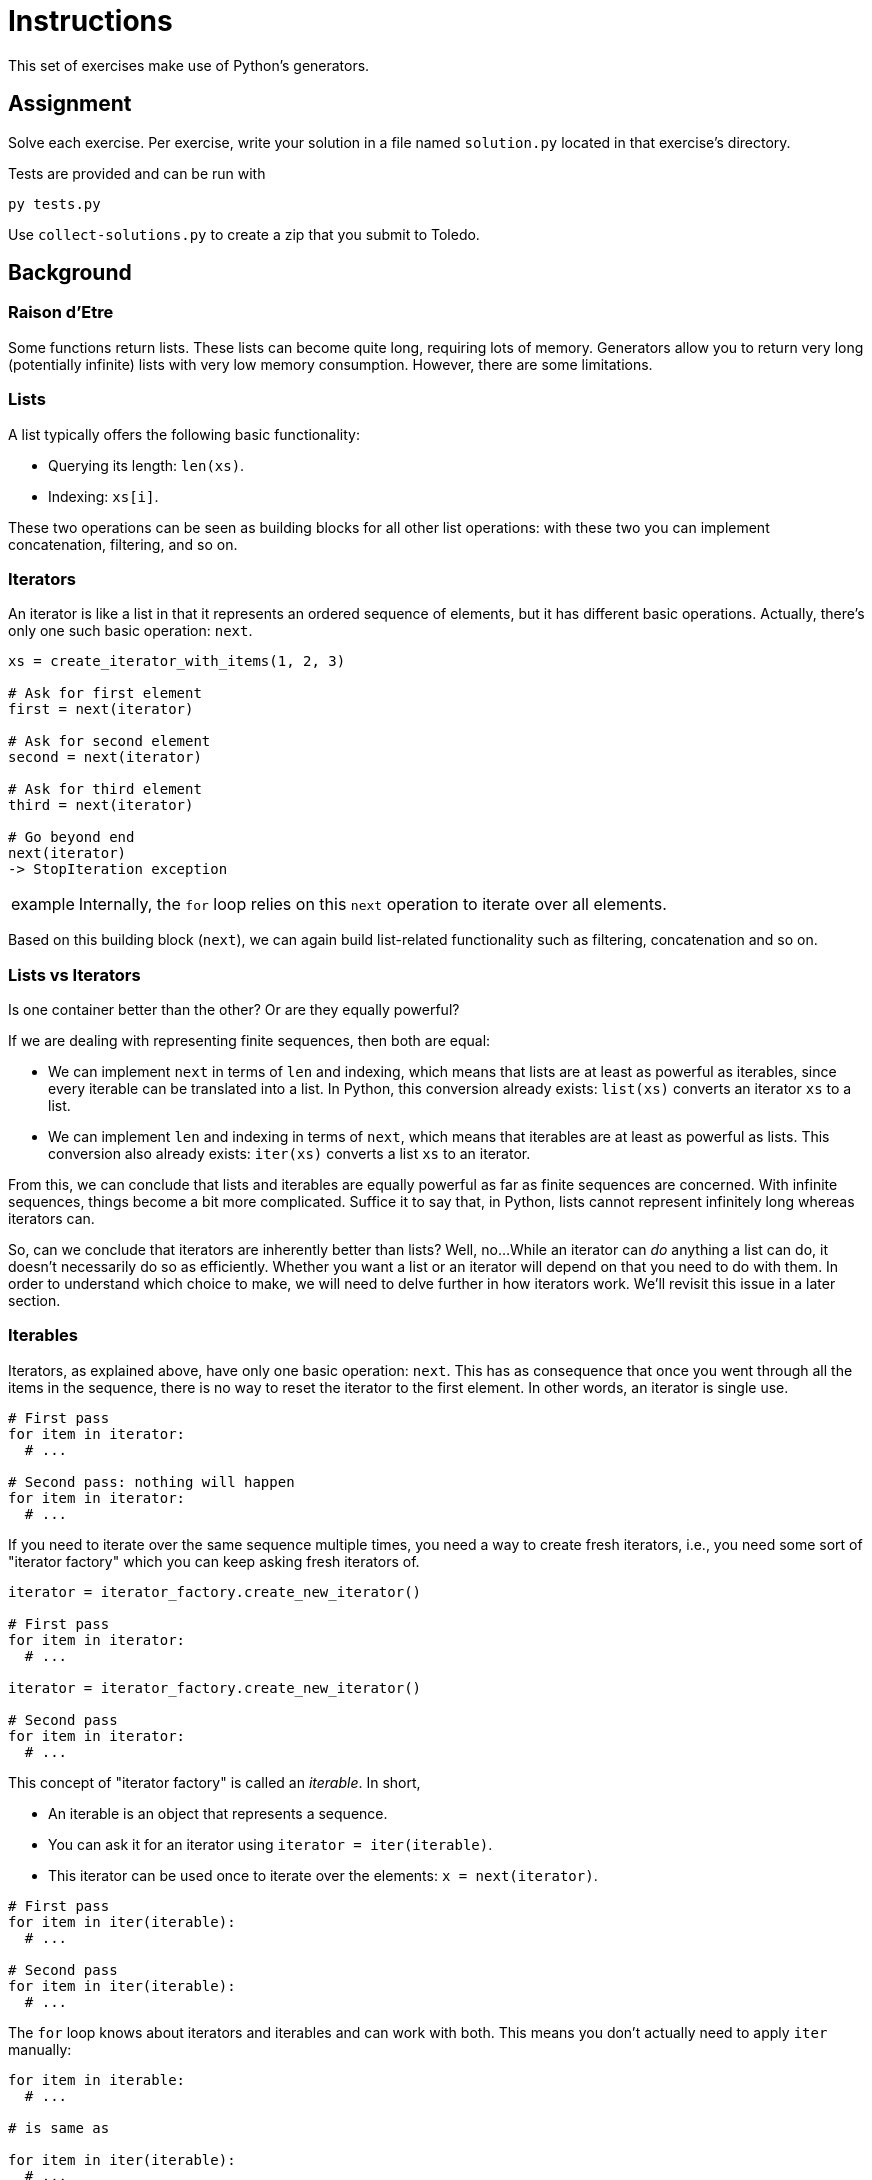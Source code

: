 = Instructions

This set of exercises make use of Python's generators.

== Assignment

Solve each exercise.
Per exercise, write your solution in a file named `solution.py` located in that exercise's directory.

Tests are provided and can be run with

[source,language='bash']
----
py tests.py
----

Use `collect-solutions.py` to create a zip that you submit to Toledo.

== Background

=== Raison d'Etre

Some functions return lists.
These lists can become quite long, requiring lots of memory.
Generators allow you to return very long (potentially infinite) lists with very low memory consumption.
However, there are some limitations.

=== Lists

A list typically offers the following basic functionality:

* Querying its length: `len(xs)`.
* Indexing: `xs[i]`.

These two operations can be seen as building blocks for all other list operations: with these two you can implement concatenation, filtering, and so on.

=== Iterators

An iterator is like a list in that it represents an ordered sequence of elements, but it has different basic operations.
Actually, there's only one such basic operation: `next`.

[source,language="python"]
----
xs = create_iterator_with_items(1, 2, 3)

# Ask for first element
first = next(iterator)

# Ask for second element
second = next(iterator)

# Ask for third element
third = next(iterator)

# Go beyond end
next(iterator)
-> StopIteration exception
----

[NOTE,caption='example']
====
Internally, the `for` loop relies on this `next` operation to iterate over all elements.
====

Based on this building block (`next`), we can again build list-related functionality such as filtering, concatenation and so on.

=== Lists vs Iterators

Is one container better than the other?
Or are they equally powerful?

If we are dealing with representing finite sequences, then both are equal:

* We can implement `next` in terms of `len` and indexing, which means that lists are at least as powerful as iterables, since every iterable can be translated into a list.
  In Python, this conversion already exists: `list(xs)` converts an iterator `xs` to a list.
* We can implement `len` and indexing in terms of `next`, which means that iterables are at least as powerful as lists.
  This conversion also already exists: `iter(xs)` converts a list `xs` to an iterator.

From this, we can conclude that lists and iterables are equally powerful as far as finite sequences are concerned.
With infinite sequences, things become a bit more complicated.
Suffice it to say that, in Python, lists cannot represent infinitely long whereas iterators can.

So, can we conclude that iterators are inherently better than lists?
Well, no...
While an iterator can _do_ anything a list can do, it doesn't necessarily do so as efficiently.
Whether you want a list or an iterator will depend on that you need to do with them.
In order to understand which choice to make, we will need to delve further in how iterators work.
We'll revisit this issue in a later section.

=== Iterables

Iterators, as explained above, have only one basic operation: `next`.
This has as consequence that once you went through all the items in the sequence, there is no way to reset the iterator to the first element.
In other words, an iterator is single use.

[source,language='python']
----
# First pass
for item in iterator:
  # ...

# Second pass: nothing will happen
for item in iterator:
  # ...
----

If you need to iterate over the same sequence multiple times, you need a way to create fresh iterators, i.e., you need some sort of "iterator factory" which you can keep asking fresh iterators of.

[source,language='python']
----
iterator = iterator_factory.create_new_iterator()

# First pass
for item in iterator:
  # ...

iterator = iterator_factory.create_new_iterator()

# Second pass
for item in iterator:
  # ...
----

This concept of "iterator factory" is called an _iterable_.
In short,

* An iterable is an object that represents a sequence.
* You can ask it for an iterator using `iterator = iter(iterable)`.
* This iterator can be used once to iterate over the elements: `x = next(iterator)`.

[source,language='python']
----
# First pass
for item in iter(iterable):
  # ...

# Second pass
for item in iter(iterable):
  # ...
----

The `for` loop knows about iterators and iterables and can work with both.
This means you don't actually need to apply `iter` manually:

[source,language='python']
----
for item in iterable:
  # ...

# is same as

for item in iter(iterable):
  # ...
----

== Creating an Iterator

Let's try to create our own iterator.
We keep it simple and have it represent the sequence `1`, `2`, `3`.

[source,language="python"]
----
class MyIterator:
  def __init__(self):
    self.__index = 0
    self.__items = [1, 2, 3]

  def __next__(self):
    if self.__index < len(self.__items):
      result = self.__items[self.__index]
      self.__index += 1
      return result
    else:
      raise StopIteration()


it = MyIterator()
print(next(it))  # 1
print(next(it))  # 2
print(next(it))  # 3
print(next(it))  # StopIteration exception
----

While this implementation works, it's a bit silly: it simply uses a list internally.
There is really no benefit to this approach.

Let's make it a bit smarter:

[source,language="python"]
----
class MyIterator:
  def __init__(self):
    self.__current = 0

  def __next__(self):
    if self.__current < 3:
      result = self.__current
      self.__current += 1
      return result
    else:
      raise StopIteration()
----

This implementation uses four times less memory: a `MyIterator` object only needs to keep track of a single `__current__` variable.
Note that if we were to represent longer sequences, e.g., 1 to 1,000,000,000, the memory savings would become even more dramatic.

Admittedly, this implementation isn't particularly elegant.
Luckily, there's an easier way to create iterators.

== Generators

A _generator_ is a special kind of function that can be used to easily create iterators.
Let's start with a simple example:

[source,language='python']
----
def one_two_three():
  yield 1
  yield 2
  yield 3
----

Calling this function returns an iterator:

[source,language='python']
----
it = one_two_three()

next(it)  # 1
next(it)  # 2
next(it)  # 3
next(it)  # StopIteration exception
----

Say we want to return a longer sequence:

[source,language='python']
----
def one_to_one_million():
  current = 1
  while current <= 1000000:
    print('!')
    yield current
    current += 1
----

=== Execution of a Generator

It is important to realize that a generator does not generate all its items in one go.

[source,language='python']
----
it = one_to_one_million()

print(next(it))
print(next(it))
----

This is what happens when running the code above:

* You make a call to `one_to_one_million`.
* `one_to_one_million` runs up until the first `yield` statement.
  In this example, `1` is yielded.
* The generator now pauses and returns an iterator object, which is stored in `it`.
* Calling `next(it)` asks for the value that was yielded (`1`).
  The generator resumes its execution where it left off: `current += 1`, looping back and then bumping into `yield` again, causing it to pause.
* The first `next(it)` returns `1`, which is printed.
* The next line performs `print(next(it))` a second time.
  Again, the generator will we awakened, perform minimal work, and fall asleep again.
  This time, it yields `2`.

== Link with Iterables

A generator returns an _iterator_, not an _iterable_.
This isn't a big problem, since if you need to iterate over the same sequence twice, you simply call the generator twice.

[source,language='python']
----
def generator():
  yield 1
  yield 2
  yield 3

# First pass
for x in generator():
  # ...

# Second pass
for x in generator():
  # ...
----

== When to Use Iterators/Generators

Generators are typically useful when dealing with large amounts of data, as they allow you to do so with very small memory requirements.
Do realize, however, that you can only access the data sequentially: if an algorithm needs to move around (e.g., get the 10th element, then the 4th, then the 1000th), an iterator will not be advised, as you will probably have to copy its contents to a regular list.

Many algorithms can also be simplified by using infinite lists.
You can see the end of a list as a special corner case which your algorithm has to take into account.
However, an infinite list simply has no such edge case.

For example, say you are given the list `['A', 'B', 'C', 'D', 'E']`, you want to produce the table shown below:

[.center,width="20%",cols=">,<5",stripes=even]
|===
| 1 | A
| 2 | B
| 3 | C
| 4 | D
| 5 | E
|===

You could achieve this as follows:

[source,language='python']
----
def create_table(elements):
  for index, element, color in zip(count(1), elements, cycle('dark', 'light')):
    # ...
----

Here, `count(1)` is a built-in function that produces an infinite sequence `1`, `2`, `3`, ...
`cycle([x, y, z])` returns an infinite sequence cycling through the given elements: `x`, `y`, `z`, `x`, `y`, `z`, ...

== Generators in Other Languages

=== JavaScript/TypeScript

[source,language='javascript']
----
function* mygen()
{
  yield 1;
  yield 2;
  yield 3;
}
----

=== C#

[source,language='csharp']
----
IEnumerable<int> MyGen()
{
  yield return 1;
  yield return 2;
  yield return 3;
}
----

=== Ruby

[source,language='ruby']
----
def my_gen
  Enumerable.new do |yielder|
    yielder.yield 1
    yielder.yield 2
    yielder.yield 3
  end
end
----

=== C++

[source,language='cpp']
----
generator<int> iota()
{
  co_yield 1;
  co_yield 2;
  co_yield 3;
}
----

=== Kotlin

[source,language='kotlin']
----
val sequence = sequence {
    yield(1)
    yield(2)
    yield(3)
}
----
